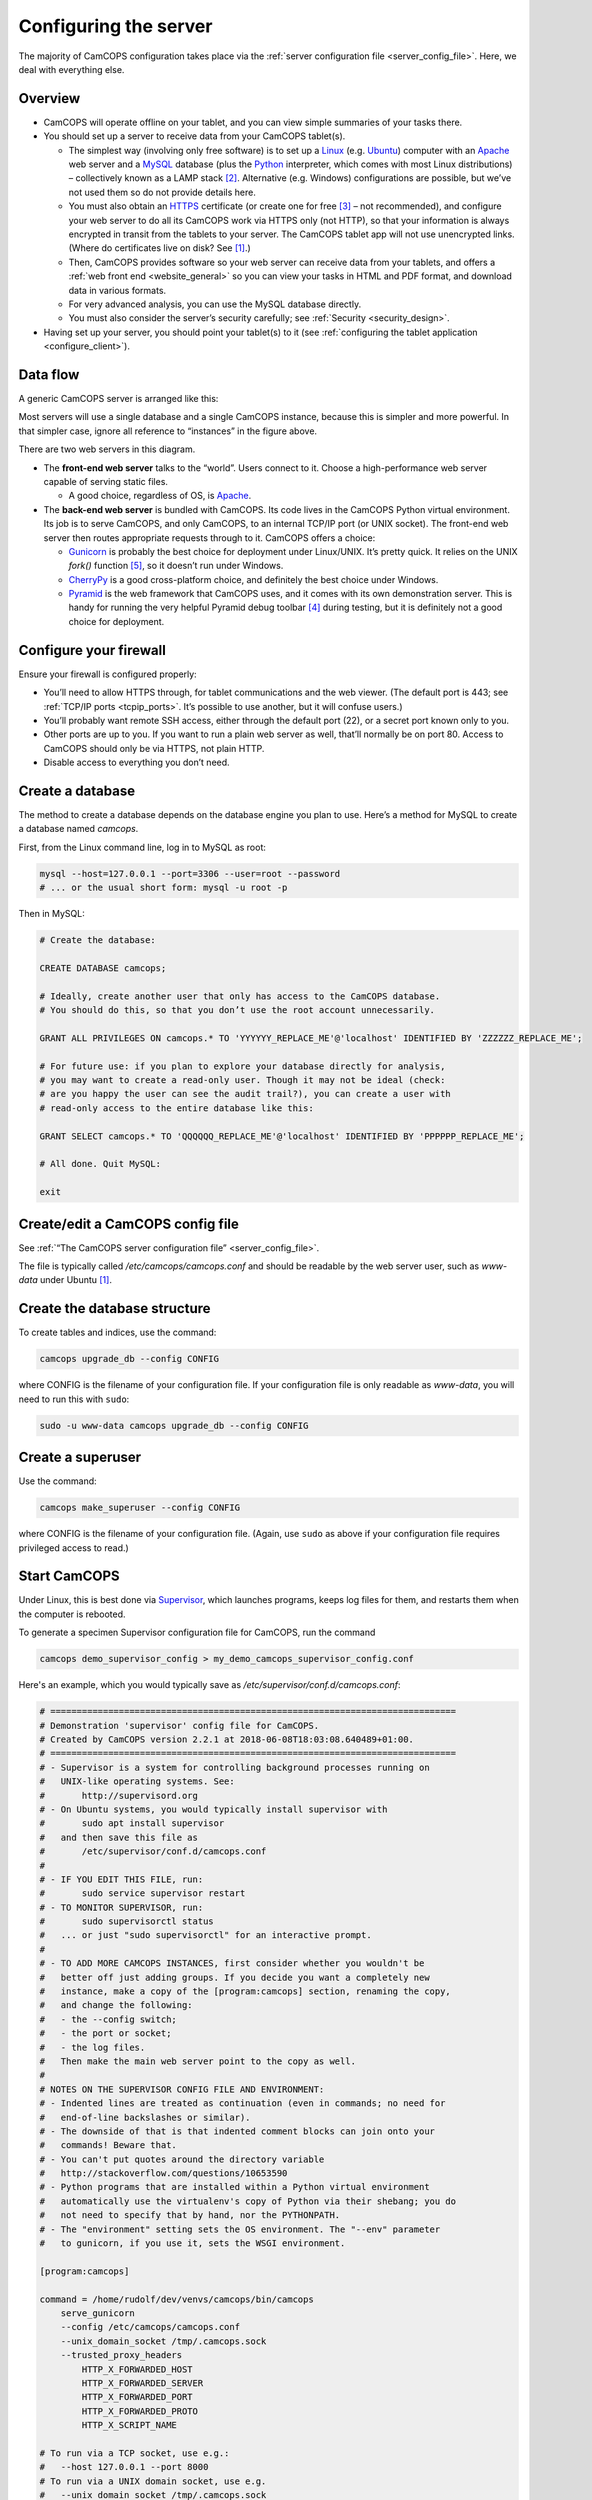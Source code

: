 ..  docs/source/server/server_configuration.rst

..  Copyright (C) 2012-2018 Rudolf Cardinal (rudolf@pobox.com).
    .
    This file is part of CamCOPS.
    .
    CamCOPS is free software: you can redistribute it and/or modify
    it under the terms of the GNU General Public License as published by
    the Free Software Foundation, either version 3 of the License, or
    (at your option) any later version.
    .
    CamCOPS is distributed in the hope that it will be useful,
    but WITHOUT ANY WARRANTY; without even the implied warranty of
    MERCHANTABILITY or FITNESS FOR A PARTICULAR PURPOSE. See the
    GNU General Public License for more details.
    .
    You should have received a copy of the GNU General Public License
    along with CamCOPS. If not, see <http://www.gnu.org/licenses/>.

.. _Apache: http://httpd.apache.org/
.. _CherryPy: https://cherrypy.org/
.. _Gunicorn: http://gunicorn.org/
.. _HTTPS: http://en.wikipedia.org/wiki/HTTP_Secure
.. _Linux: http://en.wikipedia.org/wiki/Linux
.. _MySQL: http://www.mysql.com/
.. _Pyramid: https://trypyramid.com/
.. _Python: https://www.python.org/
.. _Supervisor: http://supervisord.org/
.. _Ubuntu: http://www.ubuntu.com/

.. _server_configuration:

Configuring the server
======================

The majority of CamCOPS configuration takes place via the :ref:`server
configuration file <server_config_file>`. Here, we deal with everything else.


Overview
--------

- CamCOPS will operate offline on your tablet, and you can view simple
  summaries of your tasks there.

- You should set up a server to receive data from your CamCOPS tablet(s).

  - The simplest way (involving only free software) is to set up a Linux_
    (e.g. Ubuntu_) computer with an Apache_ web server and a MySQL_ database
    (plus the Python_ interpreter, which comes with most Linux
    distributions) – collectively known as a LAMP stack [#lamp]_. Alternative
    (e.g. Windows) configurations are possible, but we’ve not used them so do
    not provide details here.

  - You must also obtain an HTTPS_ certificate (or create one for free
    [#snakeoil]_ – not recommended), and configure your web server to do all
    its CamCOPS work via HTTPS only (not HTTP), so that your information is
    always encrypted in transit from the tablets to your server. The CamCOPS
    tablet app will not use unencrypted links. (Where do certificates live on
    disk? See [#linuxflavours]_.)

  - Then, CamCOPS provides software so your web server can receive data from
    your tablets, and offers a :ref:`web front end <website_general>` so you
    can view your tasks in HTML and PDF format, and download data in various
    formats.

  - For very advanced analysis, you can use the MySQL database directly.

  - You must also consider the server’s security carefully; see :ref:`Security
    <security_design>`.

- Having set up your server, you should point your tablet(s) to it (see
  :ref:`configuring the tablet application <configure_client>`).


Data flow
---------

A generic CamCOPS server is arranged like this:

.. image:: images/server_diagram.png

Most servers will use a single database and a single CamCOPS instance, because
this is simpler and more powerful. In that simpler case, ignore all reference
to “instances” in the figure above.

There are two web servers in this diagram.

- The **front-end web server** talks to the “world”. Users connect to it.
  Choose a high-performance web server capable of serving static files.

  - A good choice, regardless of OS, is Apache_.

- The **back-end web server** is bundled with CamCOPS. Its code lives in the
  CamCOPS Python virtual environment. Its job is to serve CamCOPS, and only
  CamCOPS, to an internal TCP/IP port (or UNIX socket). The front-end web
  server then routes appropriate requests through to it. CamCOPS offers a
  choice:

  - Gunicorn_ is probably the best choice for deployment under Linux/UNIX. It’s
    pretty quick. It relies on the UNIX `fork()` function [#fork]_, so it
    doesn’t run under Windows.

  - CherryPy_ is a good cross-platform choice, and definitely the best choice
    under Windows.

  - Pyramid_ is the web framework that CamCOPS uses, and it comes with its own
    demonstration server. This is handy for running the very helpful Pyramid
    debug toolbar [#pyramiddebugtoolbar]_ during testing, but it is definitely
    not a good choice for deployment.


Configure your firewall
-----------------------

Ensure your firewall is configured properly:

- You’ll need to allow HTTPS through, for tablet communications and the web
  viewer. (The default port is 443; see :ref:`TCP/IP ports <tcpip_ports>`. It’s
  possible to use another, but it will confuse users.)

- You’ll probably want remote SSH access, either through the default port (22),
  or a secret port known only to you.

- Other ports are up to you. If you want to run a plain web server as well,
  that’ll normally be on port 80. Access to CamCOPS should only be via HTTPS,
  not plain HTTP.

- Disable access to everything you don’t need.


.. _create_database:


Create a database
-----------------

The method to create a database depends on the database engine you plan to use.
Here’s a method for MySQL to create a database named `camcops`.

First, from the Linux command line, log in to MySQL as root:

.. code-block:: bash

    mysql --host=127.0.0.1 --port=3306 --user=root --password
    # ... or the usual short form: mysql -u root -p

Then in MySQL:

.. code-block:: mysql

    # Create the database:

    CREATE DATABASE camcops;

    # Ideally, create another user that only has access to the CamCOPS database.
    # You should do this, so that you don’t use the root account unnecessarily.

    GRANT ALL PRIVILEGES ON camcops.* TO 'YYYYYY_REPLACE_ME'@'localhost' IDENTIFIED BY 'ZZZZZZ_REPLACE_ME';

    # For future use: if you plan to explore your database directly for analysis,
    # you may want to create a read-only user. Though it may not be ideal (check:
    # are you happy the user can see the audit trail?), you can create a user with
    # read-only access to the entire database like this:

    GRANT SELECT camcops.* TO 'QQQQQQ_REPLACE_ME'@'localhost' IDENTIFIED BY 'PPPPPP_REPLACE_ME';

    # All done. Quit MySQL:

    exit


Create/edit a CamCOPS config file
---------------------------------

See :ref:`“The CamCOPS server configuration file” <server_config_file>`.

The file is typically called `/etc/camcops/camcops.conf` and should be readable
by the web server user, such as `www-data` under Ubuntu [#linuxflavours]_.


Create the database structure
-----------------------------

To create tables and indices, use the command:

.. code-block:: bash

    camcops upgrade_db --config CONFIG

where CONFIG is the filename of your configuration file. If your configuration
file is only readable as `www-data`, you will need to run this with ``sudo``:

.. code-block:: bash

    sudo -u www-data camcops upgrade_db --config CONFIG


Create a superuser
------------------

Use the command:

.. code-block:: bash

    camcops make_superuser --config CONFIG

where CONFIG is the filename of your configuration file. (Again, use ``sudo``
as above if your configuration file requires privileged access to read.)


Start CamCOPS
-------------

Under Linux, this is best done via Supervisor_, which launches programs, keeps
log files for them, and restarts them when the computer is rebooted.

To generate a specimen Supervisor configuration file for CamCOPS, run the
command

.. code-block:: bash

    camcops demo_supervisor_config > my_demo_camcops_supervisor_config.conf

Here's an example, which you would typically save as
`/etc/supervisor/conf.d/camcops.conf`:

.. code-block:: ini

    # =============================================================================
    # Demonstration 'supervisor' config file for CamCOPS.
    # Created by CamCOPS version 2.2.1 at 2018-06-08T18:03:08.640489+01:00.
    # =============================================================================
    # - Supervisor is a system for controlling background processes running on
    #   UNIX-like operating systems. See:
    #       http://supervisord.org
    # - On Ubuntu systems, you would typically install supervisor with
    #       sudo apt install supervisor
    #   and then save this file as
    #       /etc/supervisor/conf.d/camcops.conf
    #
    # - IF YOU EDIT THIS FILE, run:
    #       sudo service supervisor restart
    # - TO MONITOR SUPERVISOR, run:
    #       sudo supervisorctl status
    #   ... or just "sudo supervisorctl" for an interactive prompt.
    #
    # - TO ADD MORE CAMCOPS INSTANCES, first consider whether you wouldn't be
    #   better off just adding groups. If you decide you want a completely new
    #   instance, make a copy of the [program:camcops] section, renaming the copy,
    #   and change the following:
    #   - the --config switch;
    #   - the port or socket;
    #   - the log files.
    #   Then make the main web server point to the copy as well.
    #
    # NOTES ON THE SUPERVISOR CONFIG FILE AND ENVIRONMENT:
    # - Indented lines are treated as continuation (even in commands; no need for
    #   end-of-line backslashes or similar).
    # - The downside of that is that indented comment blocks can join onto your
    #   commands! Beware that.
    # - You can't put quotes around the directory variable
    #   http://stackoverflow.com/questions/10653590
    # - Python programs that are installed within a Python virtual environment
    #   automatically use the virtualenv's copy of Python via their shebang; you do
    #   not need to specify that by hand, nor the PYTHONPATH.
    # - The "environment" setting sets the OS environment. The "--env" parameter
    #   to gunicorn, if you use it, sets the WSGI environment.

    [program:camcops]

    command = /home/rudolf/dev/venvs/camcops/bin/camcops
        serve_gunicorn
        --config /etc/camcops/camcops.conf
        --unix_domain_socket /tmp/.camcops.sock
        --trusted_proxy_headers
            HTTP_X_FORWARDED_HOST
            HTTP_X_FORWARDED_SERVER
            HTTP_X_FORWARDED_PORT
            HTTP_X_FORWARDED_PROTO
            HTTP_X_SCRIPT_NAME

    # To run via a TCP socket, use e.g.:
    #   --host 127.0.0.1 --port 8000
    # To run via a UNIX domain socket, use e.g.
    #   --unix_domain_socket /tmp/.camcops.sock

    directory = /home/rudolf/Documents/code/camcops/server/camcops_server

    environment = MPLCONFIGDIR="/var/cache/camcops/matplotlib"

    # MPLCONFIGDIR specifies a cache directory for matplotlib, which greatly
    # speeds up its subsequent loading.

    user = www-data

    # ... Ubuntu: typically www-data
    # ... CentOS: typically apache

    stdout_logfile = /var/log/supervisor/camcops_out.log
    stderr_logfile = /var/log/supervisor/camcops_err.log

    autostart = true
    autorestart = true
    startsecs = 30
    stopwaitsecs = 60

This is where you choose which back-end web server CamCOPS should use (see
above), by choosing the command you pass to `camcops`. For high-performance
work under Linux, use Gunicorn, with the `serve_gunicorn` command; see the
:ref:`options for the camcops command <camcops_cli>`.

.. _configure_apache:

Point the front-end web server to CamCOPS
-----------------------------------------

Under Linux, a typicaly front-end web server is Apache_.

To generate a specimen Apache configuration file for CamCOPS, run the command

.. code-block:: bash

    camcops demo_apache_config > demo_apache_config_chunk.txt

Here's an example to mount CamCOPS at the URL path `/camcops`, which you would
edit into the Apache config file [#linuxflavours]_:

.. If you re-paste the demo below, make sure you do it from a copy installed
   to /usr/share/camcops, not your user's home directory, otherwise the paths
   will be silly.

.. code-block:: apacheconf

        # Demonstration Apache config file section for CamCOPS.
        # Created by CamCOPS version 2.2.0 at 2018-06-08T19:52:03.221011+01:00.
        #
        # Under Ubuntu, the Apache config will be somewhere in /etc/apache2/
        # Under CentOS, the Apache config will be somewhere in /etc/httpd/
        #
        # This section should go within the <VirtualHost> directive for the secure
        # (SSL, HTTPS) part of the web site.

    <VirtualHost *:443>
        # ...

        # =========================================================================
        # CamCOPS
        # =========================================================================
        # Apache operates on the principle that the first match wins. So, if we
        # want to serve CamCOPS but then override some of its URLs to serve static
        # files faster, we define the static stuff first.

            # ---------------------------------------------------------------------
            # 1. Serve static files
            # ---------------------------------------------------------------------
            # a) offer them at the appropriate URL
            # b) provide permission
            # c) disable ProxyPass for static files

            # Change this: aim the alias at your own institutional logo.

        Alias /camcops/static/logo_local.png /usr/share/camcops/venv/lib/python3.5/site-packages/camcops_server/static/logo_local.png

            # We move from more specific to less specific aliases; the first match
            # takes precedence. (Apache will warn about conflicting aliases if
            # specified in a wrong, less-to-more-specific, order.)

        Alias /camcops/static/ /usr/share/camcops/venv/lib/python3.5/site-packages/camcops_server/static/

        <Directory /usr/share/camcops/venv/lib/python3.5/site-packages/camcops_server/static>
            Require all granted

            # ... for old Apache version (e.g. 2.2), use instead:
            # Order allow,deny
            # Allow from all
        </Directory>

            # Don't ProxyPass the static files; we'll serve them via Apache.

        ProxyPassMatch ^/camcops/static/ !

            # ---------------------------------------------------------------------
            # 2. Proxy requests to the CamCOPS web server and back; allow access
            # ---------------------------------------------------------------------
            # ... either via an internal TCP/IP port (e.g. 1024 or higher, and NOT
            #     accessible to users);
            # ... or, better, via a Unix socket, e.g. /tmp/.camcops.sock
            #
            # NOTES
            # - When you ProxyPass /camcops, you should browse to
            #       https://YOURSITE/camcops
            #   and point your tablet devices to
            #       https://YOURSITE/camcops/database
            # - Don't specify trailing slashes for the ProxyPass and
            #   ProxyPassReverse directives.
            #   If you do, http://host/camcops will fail though
            #              http://host/camcops/ will succeed.
            # - Ensure that you put the CORRECT PROTOCOL (http, https) in the rules
            #   below.
            # - For ProxyPass options, see https://httpd.apache.org/docs/2.2/mod/mod_proxy.html#proxypass
            #   ... including "retry=0" to stop Apache disabling the connection for
            #       a while on failure.
            # - Using a socket
            #   - this requires Apache 2.4.9, and passes after the '|' character a
            #     URL that determines the Host: value of the request; see
            #     https://httpd.apache.org/docs/trunk/mod/mod_proxy.html#proxypass
            # - CamCOPS MUST BE TOLD about its location and protocol, because that
            #   information is critical for synthesizing URLs, but is stripped out
            #   by the reverse proxy system. There are two ways:
            #   (i)  specifying headers or WSGI environment variables, such as
            #        the HTTP(S) headers X-Forwarded-Proto and X-Script-Name below
            #        (CamCOPS is aware of these);
            #   (ii) specifying options to "camcops serve", including
            #           --script_name
            #           --scheme
            #        and optionally
            #           --server
            #
            # So:
            #
            # ~~~~~~~~~~~~~~~~~
            # (a) Reverse proxy
            # ~~~~~~~~~~~~~~~~~
            #
            # PORT METHOD
            # Note the use of "http" (reflecting the backend), not https (like the
            # front end).

        ProxyPass /camcops http://127.0.0.1:8000 retry=0
        ProxyPassReverse /camcops http://127.0.0.1:8000 retry=0

            # UNIX SOCKET METHOD (Apache 2.4.9 and higher)
            #
            # The general syntax is:
            #   ProxyPass /URL_USER_SEES unix:SOCKETFILE|PROTOCOL://HOST/EXTRA_URL_FOR_BACKEND retry=0
            # Note that:
            #   - the protocol should be http, not https (Apache deals with the
            #     HTTPS part and passes HTTP on)
            #   - the EXTRA_URL_FOR_BACKEND needs to be (a) unique for each
            #     instance or Apache will use a single worker for multiple
            #     instances, and (b) blank for the backend's benefit. Since those
            #     two conflict when there's >1 instance, there's a problem.
            #   - Normally, HOST is given as localhost. It may be that this problem
            #     is solved by using a dummy unique value for HOST:
            #     https://bz.apache.org/bugzilla/show_bug.cgi?id=54101#c1
            #
            # If your Apache version is too old, you will get the error
            #   "AH00526: Syntax error on line 56 of /etc/apache2/sites-enabled/SOMETHING:
            #    ProxyPass URL must be absolute!"
            # On Ubuntu, if your Apache is too old, you could use
            #   sudo add-apt-repository ppa:ondrej/apache2
            # ... details at https://launchpad.net/~ondrej/+archive/ubuntu/apache2
            #
            # If you get this error:
            #   AH01146: Ignoring parameter 'retry=0' for worker 'unix:/tmp/.camcops_gunicorn.sock|https://localhost' because of worker sharing
            #   https://wiki.apache.org/httpd/ListOfErrors
            # ... then your URLs are overlapping and should be redone or sorted:
            #   http://httpd.apache.org/docs/2.4/mod/mod_proxy.html#workers
            # The part that must be unique for each instance, with no part a
            # leading substring of any other, is THIS_BIT in:
            #   ProxyPass /URL_USER_SEES unix:SOCKETFILE|https://localhost/THIS_BIT retry=0
            #
            # If you get an error like this:
            #   AH01144: No protocol handler was valid for the URL /SOMEWHERE. If you are using a DSO version of mod_proxy, make sure the proxy submodules are included in the configuration using LoadModule.
            # Then do this:
            #   sudo a2enmod proxy proxy_http
            #   sudo apache2ctl restart
            #
            # If you get an error like this:
            #   ... [proxy_http:error] [pid 32747] (103)Software caused connection abort: [client 109.151.49.173:56898] AH01102: error reading status line from remote server httpd-UDS:0
            #       [proxy:error] [pid 32747] [client 109.151.49.173:56898] AH00898: Error reading from remote server returned by /camcops_bruhl/webview
            # then check you are specifying http://, not https://, in the ProxyPass
            #
            # Other information sources:
            #   https://emptyhammock.com/projects/info/pyweb/webconfig.html

        # ProxyPass /camcops unix:/tmp/.camcops.sock|https://dummy1/ retry=0
        # ProxyPassReverse /camcops unix:/tmp/.camcops.sock|https://dummy1/ retry=0

            # ~~~~~~~~~~~~~~~~~~~~~~~~~
            # (b) Allow proxy over SSL.
            # ~~~~~~~~~~~~~~~~~~~~~~~~~
            # Without this, you will get errors like:
            #   ... SSL Proxy requested for wombat:443 but not enabled [Hint: SSLProxyEngine]
            #   ... failed to enable ssl support for 0.0.0.0:0 (httpd-UDS)

        SSLProxyEngine on

        <Location /camcops>

                # ~~~~~~~~~~~~~~~~
                # (c) Allow access
                # ~~~~~~~~~~~~~~~~

            Require all granted

            # ... for old Apache version (e.g. 2.2), use instead:
            # Order allow,deny
            # Allow from all

                # ~~~~~~~~~~~~~~~~~~~~~~~~~~~~~~~~~~~~~~~~~~~~~~~~~~~~~~~~~~~~~
                # (d) Tell the proxied application that we are using HTTPS, and
                #     where the application is installed
                # ~~~~~~~~~~~~~~~~~~~~~~~~~~~~~~~~~~~~~~~~~~~~~~~~~~~~~~~~~~~~~
                #     ... https://stackoverflow.com/questions/16042647
                #
                # EITHER enable mod_headers (e.g. "sudo a2enmod headers") and set:

            RequestHeader set X-Forwarded-Proto https
            RequestHeader set X-Script-Name /camcops

                # and call CamCOPS like:
                #
                # camcops serve_gunicorn \
                #       --config SOMECONFIG \
                #       --trusted_proxy_headers \
                #           HTTP_X_FORWARDED_HOST \
                #           HTTP_X_FORWARDED_SERVER \
                #           HTTP_X_FORWARDED_PORT \
                #           HTTP_X_FORWARDED_PROTO \
                #           HTTP_X_SCRIPT_NAME
                #
                # (X-Forwarded-For, X-Forwarded-Host, and X-Forwarded-Server are
                # supplied by Apache automatically)
                #
                # ... OR specify those options by hand in the CamCOPS command.

        </Location>

            # ---------------------------------------------------------------------
            # 3. For additional instances
            # ---------------------------------------------------------------------
            # (a) duplicate section 1 above, editing the base URL and CamCOPS
            #     connection (socket/port);
            # (b) you will also need to create an additional CamCOPS instance,
            #     as above;
            # (c) add additional static aliases (in section 2 above).
            #
            # HOWEVER, consider adding more CamCOPS groups, rather than creating
            # additional instances; the former are *much* easier to administer!


        #==========================================================================
        # SSL security (for HTTPS)
        #==========================================================================

            # You will also need to install your SSL certificate; see the
            # instructions that came with it. You get a certificate by creating a
            # certificate signing request (CSR). You enter some details about your
            # site, and a software tool makes (1) a private key, which you keep
            # utterly private, and (2) a CSR, which you send to a Certificate
            # Authority (CA) for signing. They send back a signed certificate, and
            # a chain of certificates leading from yours to a trusted root CA.
            #
            # You can create your own (a 'snake-oil' certificate), but your tablets
            # and browsers will not trust it, so this is a bad idea.
            #
            # Once you have your certificate: edit and uncomment these lines:

        # SSLEngine on

        # SSLCertificateKeyFile /etc/ssl/private/my.private.key

            # ... a private file that you made before creating the certificate
            # request, and NEVER GAVE TO ANYBODY, and NEVER WILL (or your
            # security is broken and you need a new certificate).

        # SSLCertificateFile /etc/ssl/certs/my.public.cert

            # ... signed and supplied to you by the certificate authority (CA),
            # from the public certificate you sent to them.

        # SSLCertificateChainFile /etc/ssl/certs/my-institution.ca-bundle

            # ... made from additional certificates in a chain, supplied to you by
            # the CA. For example, mine is univcam.ca-bundle, made with the
            # command:
            #
            # cat TERENASSLCA.crt UTNAddTrustServer_CA.crt AddTrustExternalCARoot.crt > univcam.ca-bundle

    </VirtualHost>

Once you are happy with your Apache config file:

- Ensure file ownerships/permissions are correct (including, on CentOS, SELinux
  permissions [#selinux]_).

  - On Ubuntu, if you use `/srv/www` as your `DocumentRoot`, you may need to
    do:

    .. code-block:: bash

        sudo chown -R www-data:www-data /srv/www

  - On CentOS, assuming you use `/var/www` as your `DocumentRoot`, you may need
    to do:

    .. code-block:: bash

        ls -alZ /var/www # shows owners and SELinux security context

        sudo chown -R apache:apache /var/www
        sudo chcon -R -h system_u:object_r:httpd_sys_content_t /var/www
        sudo chown -R apache:apache /etc/camcops
        sudo chcon -R -h system_u:object_r:httpd_sys_content_t /etc/camcops
        sudo chown -R apache:apache /var/cache/camcops
        sudo chcon -R -h system_u:object_r:httpd_sys_content_t /var/cache/camcops
        sudo chown -R apache:apache /usr/share/camcops/server/static
        sudo chcon -R -h system_u:object_r:httpd_sys_content_t /usr/share/camcops/server/static

- Restart Apache: ``sudo apachectl restart``.

- Ensure Apache restarts on boot.

  - On Ubuntu, this should be automatic.
  - On CentOS, run:

    .. code-block:: bash

        sudo chkconfig --level 2345 httpd on

Browse to the web site
-----------------------

If you have configured things correctly, the rest of the configuration should
be possible via the CamCOPS web site.

Assuming you used `/camcops` as the base URL path,

- Browse to `https://YOURHOST/camcops/webview`. This should work.

- Browse to `http://YOURHOST/camcops/webview`. This should *not* work; you
  shouldn’t allow access via plain HTTP.

- Check that a tablet device can register with the server and upload some data
  while using the URL `https://YOURHOST/camcops/database`.


Configure backups
-----------------

Your backup strategy is up to you. However, one option is to use a script to
dump all MySQL databases. A sample script is produced by the command

.. code-block:: bash

    camcops demo_mysql_dump_script

but even better is this tool:

.. code-block:: bash

    camcops_backup_mysql_database

If you use this strategy, you will need to save this script and edit the copy.
Be sure your copy of the script is readable only by root and the backup user,
as it contains a password. You can then run your script regularly from
`/etc/crontab` (see ``man cron``, ``man crontab``).

Obviously, you will also need the dumped files to be backed up to a physically
secure location regularly.

More than one CamCOPS instance
------------------------------

This is simple to set up, but fiddly to maintain. Try to avoid it! Using one
database and :ref:`groups <groups>` is much better. But if you have to:

- Create a second CamCOPS database (from the MySQL command line) as above.

  - **Be careful:** MySQL users are system-wide. So don’t think you can have a
    user named `camcopsmaster` with password X for one database, and a user
    named `camcopsmaster` with password Y for another database; attempting this
    will merely change the password for that (single) user.

- Create a second CamCOPS configuration file, e.g. copying
  `/etc/camcops/camcops.conf` to `/etc/camcops/camcops2.conf` and editing it to
  point to the new database.

- Run ``camcops`` from the command line, pointing it to the new configuration
  file, to create the tables and a superuser (as above).

- Add a second instance to the Apache configuration file and restart Apache.


Database performance tuning
---------------------------

Ignore this section unless you actually have performance problems.

MySQL/InnoDB commit
~~~~~~~~~~~~~~~~~~~

Network latency can be improved considerably by altering the MySQL/InnoDB
log-on-commit behaviour. This is governed by the
`innodb_flush_log_at_trx_commit` variable. The default is 1, which is the
safest; it is required for ACID compliance. However, setting it to 2 makes
database write operations much faster.

This can by done by editing the MySQL configuration file [#linuxflavours]_ to
add this line:

.. code-block:: ini

    [mysqld]

    innodb_flush_log_at_trx_commit = 2

after which you would need to restart MySQL [#linuxflavours]_. Alternatively
you can change it dynamically at the MySQL command line with:

.. code-block:: mysql

    SET GLOBAL innodb_flush_log_at_trx_commit = 2;

    # Use SHOW VARIABLES; to show the current values.


See also:

- http://stackoverflow.com/questions/14121464/mysql-is-slow-with-innodb-during-insert-compared-to-myisam

- http://dev.mysql.com/doc/refman/5.5/en/innodb-parameters.html

Cosmetics
---------

Your institutional logo
~~~~~~~~~~~~~~~~~~~~~~~

Your logos (see the :ref:`configuration file <server_config_file>`) will be
scaled to 45% of the active page width. You may need to add blank space to the
left if they look funny. See picture below.

.. image:: images/scaling_logos.png


.. rubric:: Footnotes

.. [#linuxflavours]
    See :ref:`Linux flavours <linux_flavours>` for a reminder of some common
    differences between Linux operating systems.

.. [#lamp]
    http://en.wikipedia.org/wiki/LAMP_(software_bundle)

.. [#snakeoil]
    This is referred to as creating a “snake oil” certificate. See e.g.
    https://en.wikipedia.org/wiki/Snake_oil_(cryptography);
    http://www.akadia.com/services/ssh_test_certificate.html

.. [#pyramiddebugtoolbar]
    https://docs.pylonsproject.org/projects/pyramid_debugtoolbar/

.. [#fork]
    https://en.wikipedia.org/wiki/Fork_(system_call)

.. [#selinux]
    See http://wiki.apache.org/httpd/13PermissionDenied and
    https://access.redhat.com/site/documentation/en-US/Red_Hat_Enterprise_Linux/6/html/Managing_Confined_Services/chap-Managing_Confined_Services-The_Apache_HTTP_Server.html
